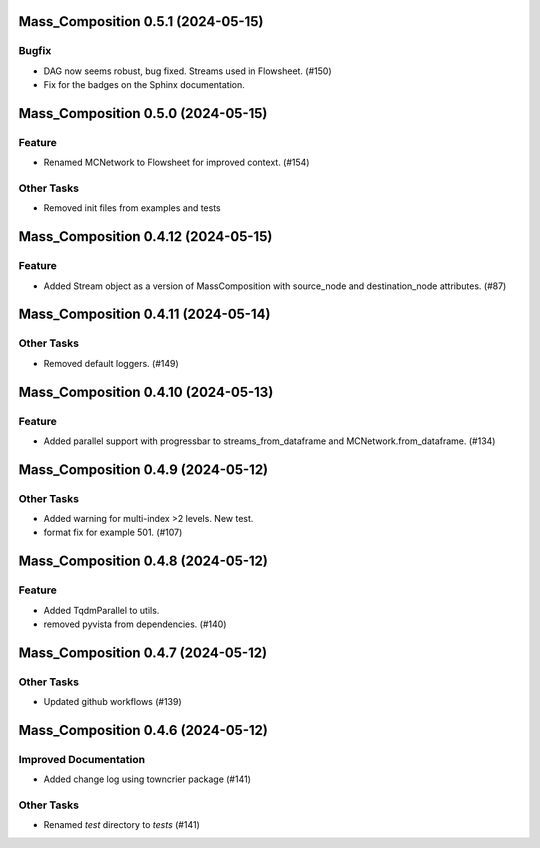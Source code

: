 Mass_Composition 0.5.1 (2024-05-15)
===================================

Bugfix
------

- DAG now seems robust, bug fixed. Streams used in Flowsheet. (#150)
- Fix for the badges on the Sphinx documentation.


Mass_Composition 0.5.0 (2024-05-15)
===================================

Feature
-------

- Renamed MCNetwork to Flowsheet for improved context. (#154)

Other Tasks
-----------

- Removed init files from examples and tests


Mass_Composition 0.4.12 (2024-05-15)
====================================

Feature
-------

- Added Stream object as a version of MassComposition with source_node and destination_node attributes. (#87)


Mass_Composition 0.4.11 (2024-05-14)
====================================

Other Tasks
-----------

- Removed default loggers. (#149)


Mass_Composition 0.4.10 (2024-05-13)
====================================

Feature
-------

- Added parallel support with progressbar to
  streams_from_dataframe and MCNetwork.from_dataframe. (#134)


Mass_Composition 0.4.9 (2024-05-12)
===================================

Other Tasks
-----------

- Added warning for multi-index >2 levels.  New test.
- format fix for example 501. (#107)


Mass_Composition 0.4.8 (2024-05-12)
===================================

Feature
-------

- Added TqdmParallel to utils.
- removed pyvista from dependencies. (#140)


Mass_Composition 0.4.7 (2024-05-12)
===================================

Other Tasks
-----------

- Updated github workflows (#139)


Mass_Composition 0.4.6 (2024-05-12)
===================================

Improved Documentation
----------------------

- Added change log using towncrier package (#141)

Other Tasks
-----------

- Renamed `test` directory to `tests` (#141)
